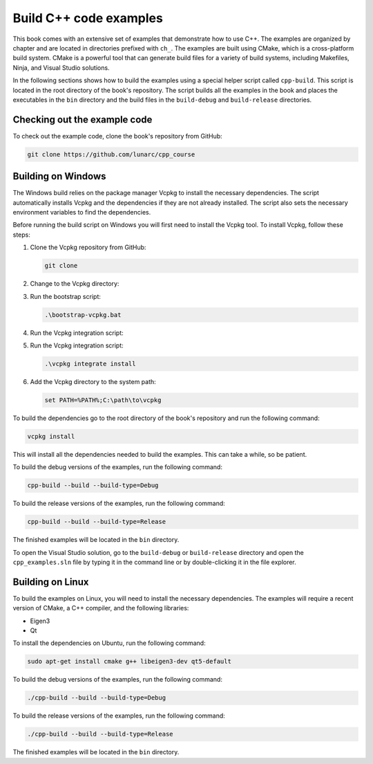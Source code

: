 Build C++ code examples
=======================

This book comes with an extensive set of examples that demonstrate how to use C++. The examples are organized by chapter and are located in directories prefixed with ``ch_``. The examples are built using CMake, which is a cross-platform build system. CMake is a powerful tool that can generate build files for a variety of build systems, including Makefiles, Ninja, and Visual Studio solutions.

In the following sections shows how to build the examples using a special helper script called ``cpp-build``. This script is located in the root directory of the book's repository. The script builds all the examples in the book and places the executables in the ``bin`` directory and the build files in the ``build-debug`` and ``build-release`` directories.

Checking out the example code
-----------------------------

To check out the example code, clone the book's repository from GitHub:

.. code-block:: bash

   git clone https://github.com/lunarc/cpp_course

Building on Windows
-------------------

The Windows build relies on the package manager Vcpkg to install the necessary dependencies. The script automatically installs Vcpkg and the dependencies if they are not already installed. The script also sets the necessary environment variables to find the dependencies.

Before running the build script on Windows you will first need to install the Vcpkg tool. To install Vcpkg, follow these steps:

1. Clone the Vcpkg repository from GitHub:

   .. code-block:: bash

      git clone

2. Change to the Vcpkg directory:
3. Run the bootstrap script:

   .. code-block:: bash

      .\bootstrap-vcpkg.bat

4. Run the Vcpkg integration script:
5. Run the Vcpkg integration script:

   .. code-block:: bash

      .\vcpkg integrate install

6. Add the Vcpkg directory to the system path:

   .. code-block:: bash

      set PATH=%PATH%;C:\path\to\vcpkg

To build the dependencies go to the root directory of the book's repository and run the following command:

.. code-block:: bash

   vcpkg install

This will install all the dependencies needed to build the examples. This can take a while, so be patient.

To build the debug versions of the examples, run the following command:

.. code-block:: bash

   cpp-build --build --build-type=Debug

To build the release versions of the examples, run the following command:

.. code-block:: bash

   cpp-build --build --build-type=Release

The finished examples will be located in the ``bin`` directory.

To open the Visual Studio solution, go to the ``build-debug`` or ``build-release`` directory and open the ``cpp_examples.sln`` file by typing it in the command line or by double-clicking it in the file explorer.

Building on Linux
-----------------

To build the examples on Linux, you will need to install the necessary dependencies. The examples will require a recent version of CMake, a C++ compiler, and the following libraries:

- Eigen3
- Qt 

To install the dependencies on Ubuntu, run the following command:

.. code-block:: bash

   sudo apt-get install cmake g++ libeigen3-dev qt5-default

To build the debug versions of the examples, run the following command:

.. code-block:: bash

   ./cpp-build --build --build-type=Debug

To build the release versions of the examples, run the following command:

.. code-block:: bash

   ./cpp-build --build --build-type=Release

The finished examples will be located in the ``bin`` directory.

